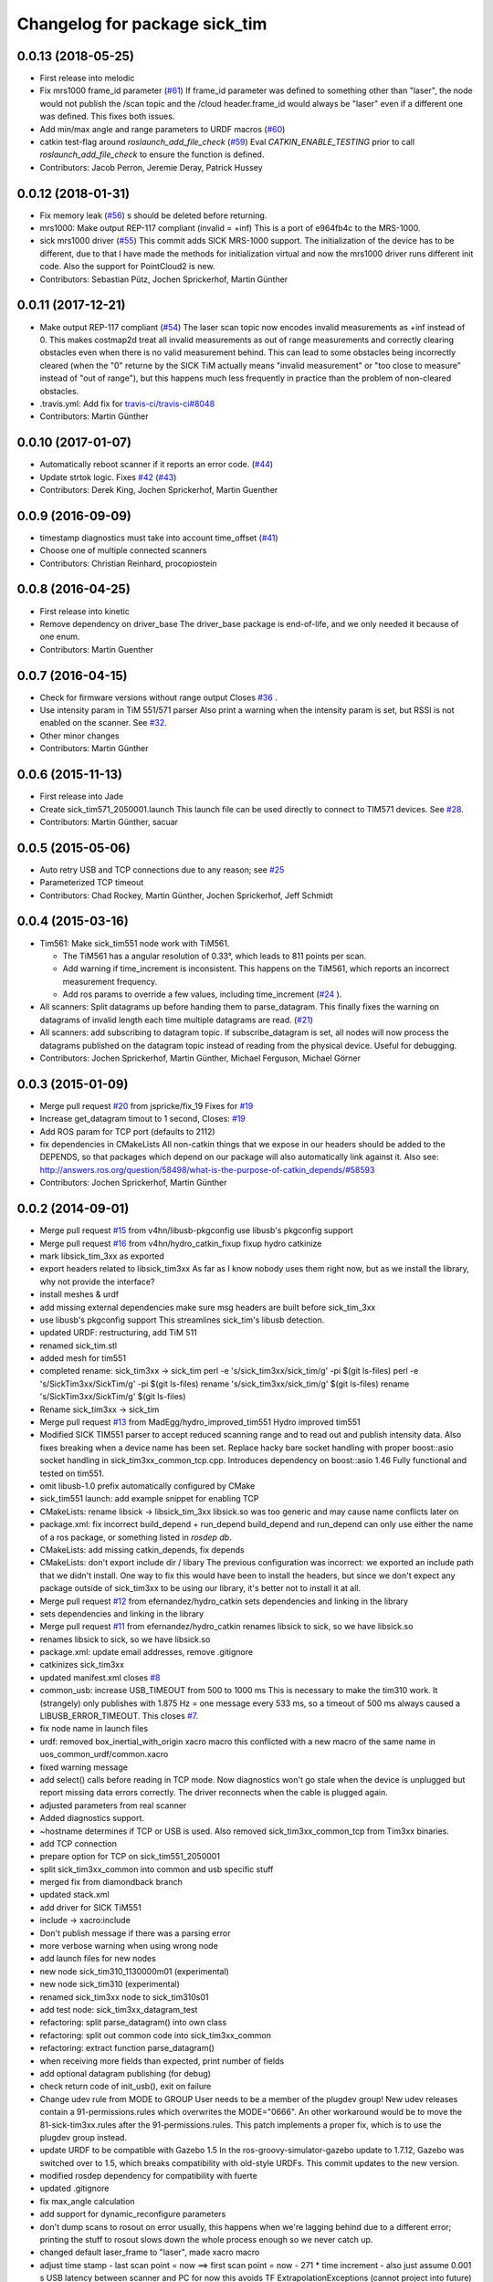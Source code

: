 ^^^^^^^^^^^^^^^^^^^^^^^^^^^^^^
Changelog for package sick_tim
^^^^^^^^^^^^^^^^^^^^^^^^^^^^^^

0.0.13 (2018-05-25)
-------------------
* First release into melodic
* Fix mrs1000 frame_id parameter (`#61 <https://github.com/uos/sick_tim/issues/61>`_)
  If frame_id parameter was defined to something other than "laser", the node would not publish the /scan topic and the /cloud header.frame_id would always be "laser" even if a different one was defined. This fixes both issues.
* Add min/max angle and range parameters to URDF macros (`#60 <https://github.com/uos/sick_tim/issues/60>`_)
* catkin test-flag around `roslaunch_add_file_check` (`#59 <https://github.com/uos/sick_tim/issues/59>`_)
  Eval `CATKIN_ENABLE_TESTING` prior to call `roslaunch_add_file_check` to ensure the function is defined.
* Contributors: Jacob Perron, Jeremie Deray, Patrick Hussey

0.0.12 (2018-01-31)
-------------------
* Fix memory leak (`#56 <https://github.com/uos/sick_tim/issues/56>`_)
  s should be deleted before returning.
* mrs1000: Make output REP-117 compliant (invalid = +inf)
  This is a port of e964fb4c to the MRS-1000.
* sick mrs1000 driver (`#55 <https://github.com/uos/sick_tim/issues/55>`_)
  This commit adds SICK MRS-1000 support. The initialization of the device
  has to be different, due to that I have made the methods for initialization
  virtual and now the mrs1000 driver runs different init code. Also the
  support for PointCloud2 is new.
* Contributors: Sebastian Pütz, Jochen Sprickerhof, Martin Günther

0.0.11 (2017-12-21)
-------------------
* Make output REP-117 compliant (`#54 <https://github.com/uos/sick_tim/issues/54>`_)
  The laser scan topic now encodes invalid measurements as +inf instead of 0.
  This makes costmap2d treat all invalid measurements as out of range
  measurements and correctly clearing obstacles even when there is no valid
  measurement behind.  This can lead to some obstacles being incorrectly
  cleared (when the "0" returne by the SICK TiM actually means "invalid
  measurement" or "too close to measure" instead of "out of range"), but this
  happens much less frequently in practice than the problem of non-cleared
  obstacles.
* .travis.yml: Add fix for `travis-ci/travis-ci#8048 <https://github.com/travis-ci/travis-ci/issues/8048>`_
* Contributors: Martin Günther

0.0.10 (2017-01-07)
-------------------
* Automatically reboot scanner if it reports an error code. (`#44 <https://github.com/uos/sick_tim/issues/44>`_)
* Update strtok logic. Fixes `#42 <https://github.com/uos/sick_tim/issues/42>`_ (`#43 <https://github.com/uos/sick_tim/issues/43>`_)
* Contributors: Derek King, Jochen Sprickerhof, Martin Guenther

0.0.9 (2016-09-09)
------------------
* timestamp diagnostics must take into account time_offset (`#41 <https://github.com/uos/sick_tim/issues/41>`_)
* Choose one of multiple connected scanners
* Contributors: Christian Reinhard, procopiostein

0.0.8 (2016-04-25)
------------------
* First release into kinetic
* Remove dependency on driver_base
  The driver_base package is end-of-life, and we only needed it because of
  one enum.
* Contributors: Martin Guenther

0.0.7 (2016-04-15)
------------------
* Check for firmware versions without range output
  Closes `#36 <https://github.com/uos/sick_tim/issues/36>`_ .
* Use intensity param in TiM 551/571 parser
  Also print a warning when the intensity param is set, but RSSI is not
  enabled on the scanner. See `#32 <https://github.com/uos/sick_tim/issues/32>`_.
* Other minor changes
* Contributors: Martin Günther

0.0.6 (2015-11-13)
------------------
* First release into Jade
* Create sick_tim571_2050001.launch
  This launch file can be used directly to connect to TIM571 devices.
  See `#28 <https://github.com/uos/sick_tim/issues/28>`_.
* Contributors: Martin Günther, sacuar

0.0.5 (2015-05-06)
------------------
* Auto retry USB and TCP connections due to any reason; see `#25 <https://github.com/uos/sick_tim/issues/25>`_
* Parameterized TCP timeout
* Contributors: Chad Rockey, Martin Günther, Jochen Sprickerhof, Jeff Schmidt

0.0.4 (2015-03-16)
------------------
* Tim561: Make sick_tim551 node work with TiM561.

  - The TiM561 has a angular resolution of 0.33°, which leads to 811 points per scan.
  - Add warning if time_increment is inconsistent. This happens on the TiM561,
    which reports an incorrect measurement frequency.
  - Add ros params to override a few values, including time_increment
    (`#24 <https://github.com/uos/sick_tim/issues/24>`_ ).

* All scanners: Split datagrams up before handing them to parse_datagram.
  This finally fixes the warning on datagrams of invalid length
  each time multiple datagrams are read. (`#21 <https://github.com/uos/sick_tim/issues/21>`_)
* All scanners: add subscribing to datagram topic.
  If subscribe_datagram is set, all nodes will now process the datagrams
  published on the datagram topic instead of reading from the physical
  device. Useful for debugging.
* Contributors: Jochen Sprickerhof, Martin Günther, Michael Ferguson, Michael Görner

0.0.3 (2015-01-09)
------------------
* Merge pull request `#20 <https://github.com/uos/sick_tim/issues/20>`_ from jspricke/fix_19
  Fixes for `#19 <https://github.com/uos/sick_tim/issues/19>`_
* Increase get_datagram timout to 1 second, Closes: `#19 <https://github.com/uos/sick_tim/issues/19>`_
* Add ROS param for TCP port (defaults to 2112)
* fix dependencies in CMakeLists
  All non-catkin things that we expose in our headers should be added to
  the DEPENDS, so that packages which depend on our package will also
  automatically link against it.
  Also see: http://answers.ros.org/question/58498/what-is-the-purpose-of-catkin_depends/`#58593 <https://github.com/uos/sick_tim/issues/58593>`_
* Contributors: Jochen Sprickerhof, Martin Günther

0.0.2 (2014-09-01)
------------------
* Merge pull request `#15 <https://github.com/uos/sick_tim/issues/15>`_ from v4hn/libusb-pkgconfig
  use libusb's pkgconfig support
* Merge pull request `#16 <https://github.com/uos/sick_tim/issues/16>`_ from v4hn/hydro_catkin_fixup
  fixup hydro catkinize
* mark libsick_tim_3xx as exported
* export headers related to libsick_tim3xx
  As far as I know nobody uses them right now,
  but as we install the library, why not provide the interface?
* install meshes & urdf
* add missing external dependencies
  make sure msg headers are built before sick_tim_3xx
* use libusb's pkgconfig support
  This streamlines sick_tim's libusb detection.
* updated URDF: restructuring, add TiM 511
* renamed sick_tim.stl
* added mesh for tim551
* completed rename: sick_tim3xx -> sick_tim
  perl -e 's/sick_tim3xx/sick_tim/g' -pi $(git ls-files)
  perl -e 's/SickTim3xx/SickTim/g' -pi $(git ls-files)
  rename 's/sick_tim3xx/sick_tim/g' $(git ls-files)
  rename 's/SickTim3xx/SickTim/g' $(git ls-files)
* Rename sick_tim3xx -> sick_tim
* Merge pull request `#13 <https://github.com/uos/sick_tim/issues/13>`_ from MadEgg/hydro_improved_tim551
  Hydro improved tim551
* Modified SICK TIM551 parser to accept reduced scanning range and to read out and publish intensity data. Also fixes breaking when a device name has been set.
  Replace hacky bare socket handling with proper boost::asio socket handling in sick_tim3xx_common_tcp.cpp. Introduces dependency on boost::asio 1.46
  Fully functional and tested on tim551.
* omit libusb-1.0 prefix
  automatically configured by CMake
* sick_tim551 launch: add example snippet for enabling TCP
* CMakeLists: rename libsick -> libsick_tim_3xx
  libsick.so was too generic and may cause name conflicts later on
* package.xml: fix incorrect build_depend + run_depend
  build_depend and run_depend can only use either the name of a ros
  package, or something listed in `rosdep db`.
* CMakeLists: add missing catkin_depends, fix depends
* CMakeLists: don't export include dir / libary
  The previous configuration was incorrect: we exported an include path
  that we didn't install. One way to fix this would have been to install
  the headers, but since we don't expect any package outside of
  sick_tim3xx to be using our library, it's better not to install it at
  all.
* Merge pull request `#12 <https://github.com/uos/sick_tim/issues/12>`_ from efernandez/hydro_catkin
  sets dependencies and linking in the library
* sets dependencies and linking in the library
* Merge pull request `#11 <https://github.com/uos/sick_tim/issues/11>`_ from efernandez/hydro_catkin
  renames libsick to sick, so we have libsick.so
* renames libsick to sick, so we have libsick.so
* package.xml: update email addresses, remove .gitignore
* catkinizes sick_tim3xx
* updated manifest.xml
  closes `#8 <https://github.com/uos/sick_tim/issues/8>`_
* common_usb: increase USB_TIMEOUT from 500 to 1000 ms
  This is necessary to make the tim310 work. It (strangely) only publishes
  with 1.875 Hz = one message every 533 ms, so a timeout of 500 ms always
  caused a LIBUSB_ERROR_TIMEOUT.
  This closes `#7 <https://github.com/uos/sick_tim/issues/7>`_.
* fix node name in launch files
* urdf: removed box_inertial_with_origin xacro macro
  this conflicted with a new macro of the same name in
  uos_common_urdf/common.xacro
* fixed warning message
* add select() calls before reading in TCP mode.
  Now diagnostics won't go stale when the device is unplugged but report
  missing data errors correctly. The driver reconnects when the cable is
  plugged again.
* adjusted parameters from real scanner
* Added diagnostics support.
* ~hostname determines if TCP or USB is used.
  Also removed sick_tim3xx_common_tcp from Tim3xx binaries.
* add TCP connection
* prepare option for TCP on sick_tim551_2050001
* split sick_tim3xx_common into common and usb specific stuff
* merged fix from diamondback branch
* updated stack.xml
* add driver for SICK TiM551
* include -> xacro:include
* Don't publish message if there was a parsing error
* more verbose warning when using wrong node
* add launch files for new nodes
* new node sick_tim310_1130000m01 (experimental)
* new node sick_tim310 (experimental)
* renamed sick_tim3xx node to sick_tim310s01
* add test node: sick_tim3xx_datagram_test
* refactoring: split parse_datagram() into own class
* refactoring: split out common code into sick_tim3xx_common
* refactoring: extract function parse_datagram()
* when receiving more fields than expected, print number of fields
* add optional datagram publishing (for debug)
* check return code of init_usb(), exit on failure
* Change udev rule from MODE to GROUP
  User needs to be a member of the plugdev group!
  New udev releases contain a 91-permissions.rules which overwrites the
  MODE="0666". An other workaround would be to move the
  81-sick-tim3xx.rules after the 91-permissions.rules. This patch
  implements a proper fix, which is to use the plugdev group instead.
* update URDF to be compatible with Gazebo 1.5
  In the ros-groovy-simulator-gazebo update to 1.7.12, Gazebo was switched
  over to 1.5, which breaks compatibility with old-style URDFs. This
  commit updates to the new version.
* modified rosdep dependency for compatibility with fuerte
* updated .gitignore
* fix max_angle calculation
* add support for dynamic_reconfigure parameters
* don't dump scans to rosout on error
  usually, this happens when we're lagging behind due to a different
  error; printing the stuff to rosout slows down the whole process enough
  so we never catch up.
* changed default laser_frame to "laser", made xacro macro
* adjust time stamp
  - last scan point = now  ==>  first scan point = now - 271 * time increment
  - also just assume 0.001 s USB latency between scanner and PC for now
  this avoids TF ExtrapolationExceptions (cannot project into future)
* fixed frame name in gazebo URDF
* URDF: renamed changed box_inertial
  ... because it doesn't play well with our other URDFs in
  kurt_description
* URDF: introduced xacro properties for constants
* add launch file
* add URDF file and mesh for scanner
* shift angle_min and angle_max by -PI/2
  now angle_min = -135° and angle_max = +135°
* turned everything into a class
  reason: this allows us to call all the cleanup code from the destructor,
  so we can make sure it's called every time we exit
* properly exit on error, improved logging
* change default frame name to fully qualified /laser_link
* fix illegal write detected by valgrind
* updated udev README
* working implementation
* copy SICK example code, start conversion to ROS
* description in manifest
* add includes, rosdep dependency on libusb
* add BSD license header
* add udev rules
* add code skeleton for node
* add roscpp dependency
* initial commit
* Contributors: Christian Dornhege, Egbert van der Wal, Jochen Sprickerhof, Martin Günther, Michael Görner, enriquefernandez, v4hn
